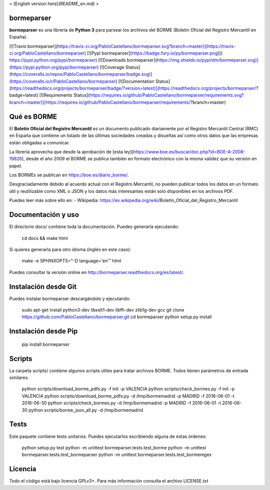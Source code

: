 < [English version here](README_en.md) >

bormeparser
===========

**bormeparser** es una librería de **Python 3** para parsear los archivos del BORME (Boletín Oficial del Registro Mercantil en España).

[![Travis bormeparser](https://travis-ci.org/PabloCastellano/bormeparser.svg?branch=master)](https://travis-ci.org/PabloCastellano/bormeparser)
[![Pypi bormeparser](https://badge.fury.io/py/bormeparser.png)]( https://pypi.python.org/pypi/bormeparser)
[![Downloads bormeparser](https://img.shields.io/pypi/dm/bormeparser.svg)](https://pypi.python.org/pypi/bormeparser)
[![Coverage Status](https://coveralls.io/repos/PabloCastellano/bormeparser/badge.svg)](https://coveralls.io/r/PabloCastellano/bormeparser)
[![Documentation Status](https://readthedocs.org/projects/bormeparser/badge/?version=latest)](https://readthedocs.org/projects/bormeparser/?badge=latest)
[![Requirements Status](https://requires.io/github/PabloCastellano/bormeparser/requirements.svg?branch=master)](https://requires.io/github/PabloCastellano/bormeparser/requirements/?branch=master)

Qué es BORME
============

El **Boletín Oficial del Registro Mercantil** es un documento publicado diariamente por el Registro Mercantil Central (RMC)
en España que contiene un listado de las últimas sociedades creadas y disueltas así como otros datos que las empresas
están obligadas a comunicar.

La librería aprovecha que desde la aprobación de [esta ley](https://www.boe.es/buscar/doc.php?id=BOE-A-2008-19826),
desde el año 2009 el BORME se publica también en formato electrónico con la misma validez que su versión en papel.

Los BORMEs se publican en https://boe.es/diario_borme/.

Desgraciadamente debido al acuerdo actual con el Registro Mercantil, no pueden publicar todos los datos en un formato
útil y reutilizable como XML o JSON y los datos más interesantes están solo disponibles en los archivos PDF.

Puedes leer más sobre ello en:
- Wikipedia: https://es.wikipedia.org/wiki/Boletín_Oficial_del_Registro_Mercantil


Documentación y uso
===================

El directorio docs/ contiene toda la documentación. Puedes generarla ejecutando:

    cd docs && make html

Si quieres generarla para otro idioma (inglés en este caso):

    make -e SPHINXOPTS="-D language='en'" html

Puedes consultar la versión online en http://bormeparser.readthedocs.org/es/latest/.


Instalación desde Git
=====================

Puedes instalar bormeparser descargándolo y ejecutando:

    sudo apt-get install python3-dev libxslt1-dev libffi-dev zlib1g-dev gcc
    git clone https://github.com/PabloCastellano/bormeparser.git
    cd bormeparser
    python setup.py install


Instalación desde Pip
=====================

    pip install bormeparser


Scripts
=======

La carpeta scripts/ contiene algunos scripts útiles para tratar archivos BORME. Todos tienen parámetros de entrada similares.

    python scripts/download_borme_pdfs.py -f init -p VALENCIA
    python scripts/check_bormes.py -f init -p VALENCIA
    python scripts/download_borme_pdfs.py -d /tmp/bormemadrid -p MADRID -f 2016-06-01 -t 2016-06-30
    python scripts/check_bormes.py -d /tmp/bormemadrid -p MADRID -f 2016-06-01 -t 2016-06-30
    python scripts/borme_json_all.py -d /tmp/bormemadrid

Tests
=====

Este paquete contiene tests unitarios. Puedes ejecutarlos escribiendo alguna de estas órdenes:

    python setup.py test
    python -m unittest bormeparser.tests.test_borme
    python -m unittest bormeparser.tests.test_bormeparser
    python -m unittest bormeparser.tests.test_bormeregex


Licencia
========

Todo el código está bajo licencia GPLv3+. Para más información consulta el archivo LICENSE.txt


